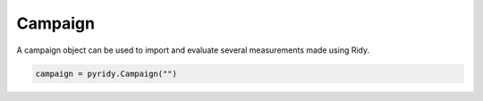 Campaign
========

A campaign object can be used to import and evaluate several measurements made using Ridy.

.. _campaign:


.. code-block:: console

   campaign = pyridy.Campaign("")

